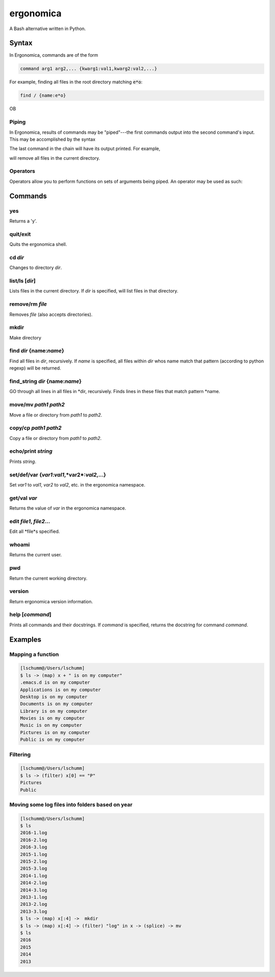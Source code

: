 ==========
ergonomica
==========
A Bash alternative written in Python.

|homebrew| |license| |cissues| |codeclimate| |travisci|

Syntax
======

In Ergonomica, commands are of the form

.. code::

   command arg1 arg2,... {kwarg1:val1,kwarg2:val2,...}

For example, finding all files in the root directory matching :code:`e*o`:

.. code::

   find / {name:e*o}

OB
   
Piping
------

In Ergonomica, results of commands may be "piped"---the first commands output into the second command's input. This may be accomplished by the syntax

.. code::
   command arg1,... -> command -- ->...

The last command in the chain will have its output printed. For example,

.. code::
   ls -> rm --

will remove all files in the current directory.

Operators
---------

Operators allow you to perform functions on sets of arguments being piped. An operator may be used as such:

.. code::
   command arg1,... -> (operator) expression -> command --,...




Commands
========

yes
---

Returns a 'y'.

quit/exit
---------

Quits the ergonomica shell.

cd *dir*
--------

Changes to directory *dir*.


list/ls [*dir*]
---------------

Lists files in the current directory. If *dir* is specified, will list files in that directory.

remove/rm *file*
----------------

Removes *file* (also accepts directories).

mkdir
-----

Make directory

find *dir* {name:*name*}
------------------------

Find all files in *dir*, recursively. If *name* is specified, all files within *dir* whos name match that pattern (according to python regexp) will be returned.

find_string *dir* {name:*name*}
-------------------------------

GO through all lines in all files in *dir, recursively. Finds lines in these files that match pattern *name.


move/mv *path1* *path2*
-----------------------

Move a file or directory from *path1* to *path2*.

copy/cp *path1* *path2*
-----------------------

Copy a file or directory from *path1* to *path2*.

echo/print *string*
-------------------

Prints *string*.

set/def/var {*var1*:*val1*,*var2*:*val2*,...}
---------------------------------------------

Set *var1* to *val1*, *var2* to *val2*, etc. in the ergonomica namespace.


get/val *var*
-------------

Returns the value of *var* in the ergonomica namespace.


edit *file1*, *file2*...
------------------------

Edit all *file*s specified.


whoami
------

Returns the current user.


pwd
---

Return the current working directory.

version
-------

Return ergonomica version information.

help [*command*]
----------------

Prints all commands and their docstrings. If *command* is specified, returns the docstring for command *command*.


Examples
========

Mapping a function
------------------

.. code::

   [lschumm@/Users/lschumm]
   $ ls -> (map) x + " is on my computer"
   .emacs.d is on my computer
   Applications is on my computer
   Desktop is on my computer
   Documents is on my computer
   Library is on my computer
   Movies is on my computer
   Music is on my computer
   Pictures is on my computer
   Public is on my computer
   
Filtering
---------

.. code::

   [lschumm@/Users/lschumm]
   $ ls -> (filter) x[0] == "P"
   Pictures
   Public
   
Moving some log files into folders based on year
------------------------------------------------

.. code::

   [lschumm@/Users/lschumm]
   $ ls
   2016-1.log
   2016-2.log
   2016-3.log
   2015-1.log
   2015-2.log
   2015-3.log
   2014-1.log
   2014-2.log
   2014-3.log
   2013-1.log
   2013-2.log
   2013-3.log
   $ ls -> (map) x[:4] ->  mkdir
   $ ls -> (map) x[:4] -> (filter) "log" in x -> (splice) -> mv
   $ ls
   2016
   2015
   2014
   2013



.. |homebrew| image:: https://img.shields.io/badge/homebrew-1.0.0%20beta%206-orange.svg?style=flat-square

.. |license| image:: https://img.shields.io/github/license/ergonomica/ergonomica.svg?style=flat-square

.. |cissues| image:: https://img.shields.io/github/issues-closed/ergonomica/ergonomica.svg?style=flat-square

.. |codeclimate| image:: https://codeclimate.com/github/ergonomica/ergonomica/badges/gpa.svg?style=flat-square
   :target: https://codeclimate.com/github/ergonomica/ergonomica
   :alt: Code Climate
 
.. |travisci| image:: https://travis-ci.org/ergonomica/ergonomica.svg?branch=master
   :target: https://travis-ci.org/ergonomica/ergonomica
   :alt: Travis CI Build Status
